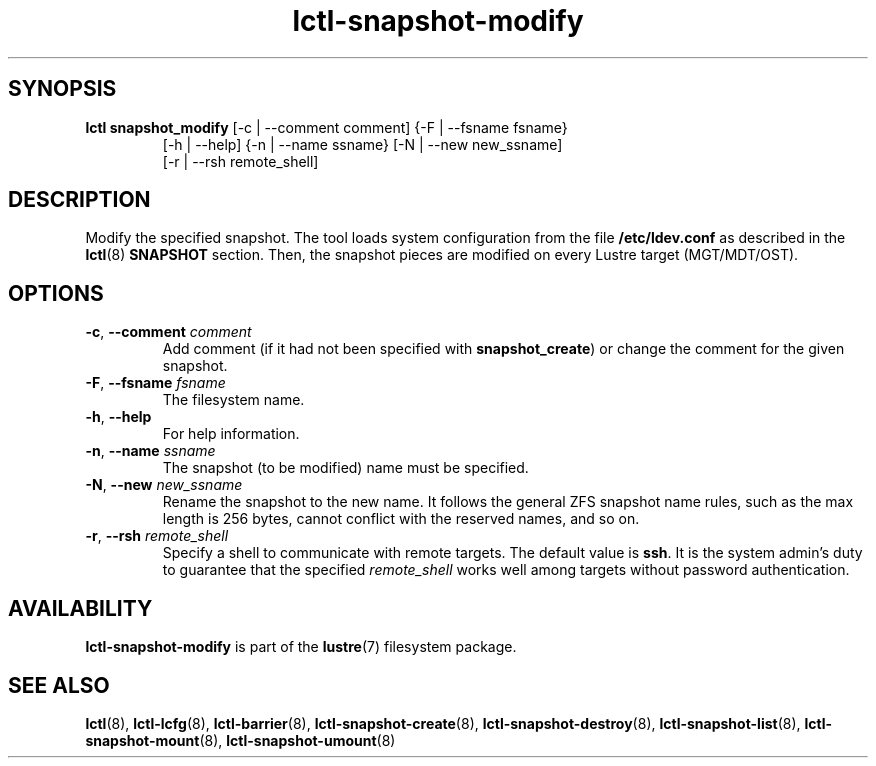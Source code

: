 .TH lctl-snapshot-modify 8 "2017 Apr 13" Lustre "modify Lustre snapshot"
.SH SYNOPSIS
.TP
.B lctl snapshot_modify \fR[-c | --comment comment] {-F | --fsname fsname}
              [-h | --help] {-n | --name ssname} [-N | --new new_ssname]
              [-r | --rsh remote_shell]
.br
.SH DESCRIPTION
Modify the specified snapshot. The tool loads system configuration from
the file
.B /etc/ldev.conf
as described in the
.BR lctl (8)
.B SNAPSHOT
section. Then, the snapshot pieces are modified on every Lustre target
(MGT/MDT/OST).
.SH OPTIONS
.TP
.BR  -c ", " --comment " "\fIcomment
Add comment (if it had not been specified with
.BR snapshot_create )
or change the comment for the given snapshot.
.TP
.BR  -F ", " --fsname " "\fIfsname
The filesystem name.
.TP
.BR  -h ", " --help
For help information.
.TP
.BR  -n ", " --name " "\fIssname
The snapshot (to be modified) name must be specified.
.TP
.BR  -N ", " --new " "\fInew_ssname
Rename the snapshot to the new name. It follows the general ZFS snapshot name
rules, such as the max length is 256 bytes, cannot conflict with the reserved
names, and so on.
.TP
.BR  -r ", " --rsh " "\fIremote_shell
Specify a shell to communicate with remote targets. The default value is
.BR ssh .
It is the system admin's duty to guarantee that the specified
.I remote_shell
works well among targets without password authentication.

.SH AVAILABILITY
.B lctl-snapshot-modify
is part of the
.BR lustre (7)
filesystem package.
.SH SEE ALSO
.BR lctl (8),
.BR lctl-lcfg (8),
.BR lctl-barrier (8),
.BR lctl-snapshot-create (8),
.BR lctl-snapshot-destroy (8),
.BR lctl-snapshot-list (8),
.BR lctl-snapshot-mount (8),
.BR lctl-snapshot-umount (8)
